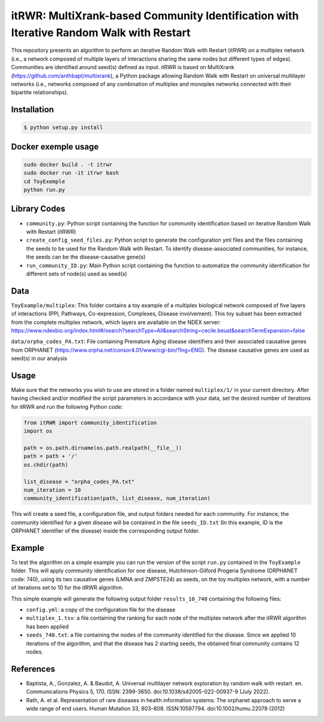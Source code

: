 =============================================================================================
itRWR: MultiXrank-based Community Identification with Iterative Random Walk with Restart
=============================================================================================

.. image:: https://github.com/anthbapt/itRWR/workflows/CI/badge.svg
    :target: https://github.com/anthbapt/itRWR/actions?query=branch%3Amaster+workflow%3ACI
 
This repository presents an algorithm to perform an iterative Random Walk with Restart (itRWR) on a multiplex network (i.e., a network composed of multiple layers of interactions sharing the same nodes but different types of edges). Communities are identified around seed(s) defined as input.
itRWR is based on MultiXrank (https://github.com/anthbapt/multixrank), a Python package allowing Random Walk with Restart on universal multilayer networks (i.e., networks composed of any combination of multiplex and monoplex networks connected with their bipartite relationships).

-----------------
 Installation
-----------------

                                
.. code-block:: bash    

  $ python setup.py install

-----------------
Docker exemple usage
-----------------

.. code-block:: bash 

    sudo docker build . -t itrwr
    sudo docker run -it itrwr bash
    cd ToyExemple
    python run.py

-----------------
 Library Codes
-----------------

* ``community.py``: Python script containing the function for community identification based on iterative Random Walk with Restart (itRWR)
* ``create_config_seed_files.py``: Python script to generate the configuration yml files and the files containing the seeds to be used for the Random Walk with Restart. To identify disease-associated communities, for instance, the seeds can be the disease-causative gene(s)
* ``run_community_ID.py``: Main Python script containing the function to automatize the community identification for different sets of node(s) used as seed(s)


-----------------
Data
-----------------


``ToyExample/multiplex``: This folder contains a toy example of a multiplex biological network composed of five layers of interactions (PPI, Pathways, Co-expression, Complexes, Disease involvement). This toy subset has been extracted from the complete multiplex network, which layers are available on the NDEX server: `<https://www.ndexbio.org/index.html#/search?searchType=All&searchString=cecile.beust&searchTermExpansion=false>`_

``data/orpha_codes_PA.txt``: File containing Premature Aging disease identifiers and their associated causative genes from ORPHANET (`<https://www.orpha.net/consor4.01/www/cgi-bin/?lng=ENG>`_). The disease causative genes are used as seed(s) in our analysis

-----------------
Usage
-----------------

Make sure that the networks you wish to use are stored in a folder named ``multiplex/1/`` in your current directory.
After having checked and/or modified the script parameters in accordance with your data, set the desired number of iterations for itRWR and run the following Python code: 

.. code-block:: python

    from itRWR import community_identification 
    import os

    path = os.path.dirname(os.path.realpath(__file__))
    path = path + '/'
    os.chdir(path)

    list_disease = "orpha_codes_PA.txt"
    num_iteration = 10
    community_identification(path, list_disease, num_iteration)


This will create a seed file, a configuration file, and output folders needed for each community. For instance, the community identified for a given disease will be contained in the file ``seeds_ID.txt`` (In this example, ID is the ORPHANET identifier of the disease) inside the corresponding output folder.

-----------------
Example
-----------------
To test the algorithm on a simple example you can run the version of the script ``run.py`` contained in the ``ToyExample`` folder. This will apply community identification for one disease, Hutchinson-Gilford Progeria Syndrome (ORPHANET code: 740), using its two causative genes (LMNA and ZMPSTE24) as seeds, on the toy multiplex network, with a number of iterations set to 10 for the itRWR algorithm. 

This simple example will generate the following output folder ``results_10_740`` containing the following files:

* ``config.yml``: a copy of the configuration file for the disease
* ``multiplex_1.tsv``: a file containing the ranking for each node of the multiplex network after the itRWR algorithm has been applied
* ``seeds_740.txt``: a file containing the nodes of the community identified for the disease. Since we applied 10 iterations of the algorithm, and that the disease has 2 starting seeds, the obtained final community contains 12 nodes. 


-----------------
References
-----------------
* Baptista, A., Gonzalez, A. & Baudot, A. Universal multilayer network exploration by random walk with restart. en. Communications Physics 5, 170. ISSN: 2399-3650. doi:10.1038/s42005-022-00937-9 (July 2022).

* Rath, A. et al. Representation of rare diseases in health information systems: The orphanet approach to serve a wide range of end users. Human Mutation 33, 803–808. ISSN:10597794. doi:10.1002/humu.22078 (2012)
